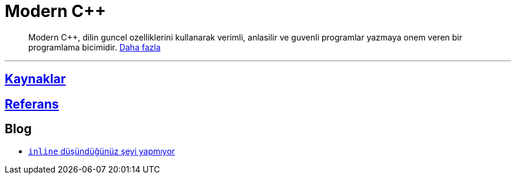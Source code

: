 = Modern C++

[abstract]
Modern {cpp}, dilin guncel ozelliklerini kullanarak verimli, anlasilir ve guvenli programlar yazmaya onem veren bir programlama bicimidir. <<moderncpp.adoc#, Daha fazla>>

---

== <<kaynaklar.adoc#, Kaynaklar>>

//== Seriler

//=== <<posts/intro/index.adoc#, {cpp}'a Giris>>
//=== <<posts/intermediate/index.adoc#, Orta seviye {cpp}>>

== <<reference/index.adoc#, Referans>>

== Blog

- <<blog/fatih/inline.adoc#, `inline` düşündüğünüz şeyi yapmıyor>>
